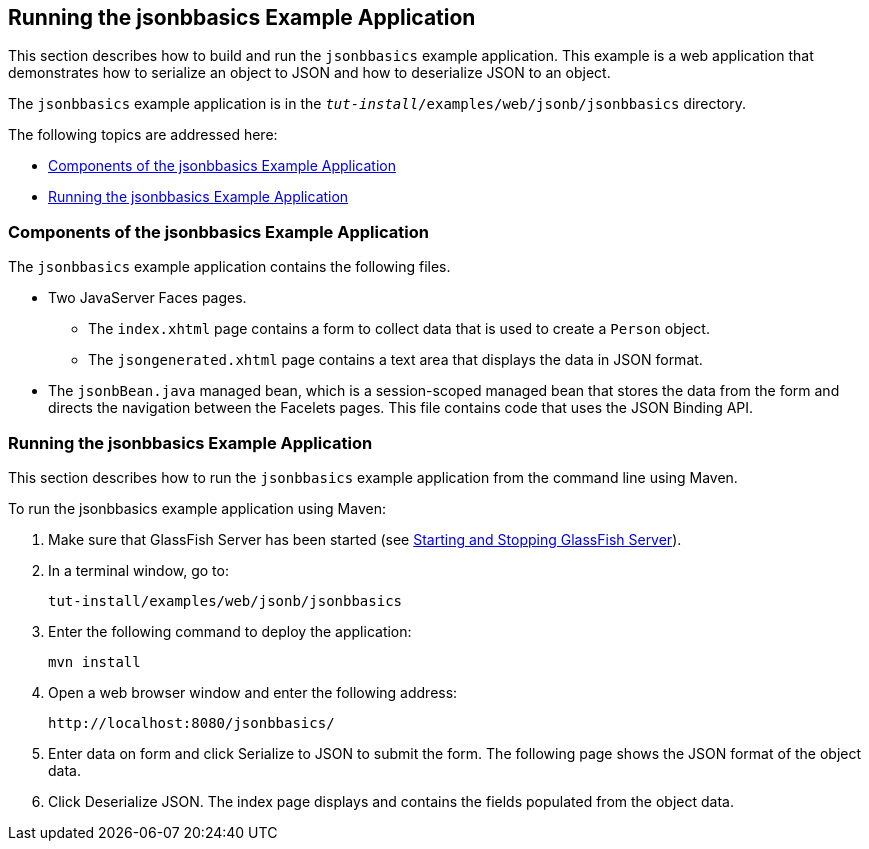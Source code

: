 [[running-the-jsonbbasics-example-application]]
== Running the jsonbbasics Example Application

This section describes how to build and run the `jsonbbasics` example
application. This example is a web application that demonstrates how to
serialize an object to JSON and how to deserialize JSON to an
object.

The `jsonbbasics` example application is in the
`_tut-install_/examples/web/jsonb/jsonbbasics` directory.

The following topics are addressed here:

* link:#components-of-the-jsonbbasics-example-application[Components of the jsonbbasics Example Application]
* link:#running-the-jsonbbasics-example-application-2[Running the jsonbbasics Example Application]

[[components-of-the-jsonbbasics-example-application]]
=== Components of the jsonbbasics Example Application

The `jsonbbasics` example application contains the following files.

* Two JavaServer Faces pages.
** The `index.xhtml` page contains a form to collect data that is used to create a `Person` object.
** The `jsongenerated.xhtml` page contains a text area that displays the data in JSON format.
* The `jsonbBean.java` managed bean, which is a session-scoped managed bean that stores the data from the form and directs the navigation between the Facelets pages. This file contains code that uses the JSON Binding API.

[[running-the-jsonbbasics-example-application-2]]
=== Running the jsonbbasics Example Application

This section describes how to run the `jsonbbasics` example application
from the command line using Maven.

To run the jsonbbasics example application using Maven:

.  Make sure that GlassFish Server has been started (see link:#BNADI[Starting and Stopping GlassFish Server]).
.  In a terminal window, go to:
+
[source,java]
----
tut-install/examples/web/jsonb/jsonbbasics
----
.  Enter the following command to deploy the application:
+
[source,java]
----
mvn install
----
.  Open a web browser window and enter the following address:
+
[source,java]
----
http://localhost:8080/jsonbbasics/
----
.  Enter data on form and click Serialize to JSON to submit the form. The following page shows the JSON format of the object data.
.  Click Deserialize JSON. The index page displays and contains the fields populated from the object data.
